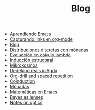 #+TITLE: Blog

- [[file:emacs-aprendiendo.org][Aprendiendo Emacs]]
- [[file:emacs-capturando-links.org][Capturando links en org-mode]]
- [[file:index.org][Blog]]
- [[file:lambda-distribuciones.org][Distribuciones discretas con mónadas]]
- [[file:lambda-evaluacion.org][Evaluación en cálculo lambda]]
- [[file:lambda-induccion.org][Inducción estructural]]
- [[file:mikrokosmos.org][Mikrokosmos]]
- [[file:dedekindreals.org][Dedekind reals in Agda]]
- [[file:orgdrill-spacedrepetition.org][Org-drill and spaced repetition]]
- [[file:coinduction.org][Coinduction]]
- [[file:monadas.org][Mónadas]]
- [[file:matematicas-emacs.org][Matemáticas en Emacs]]
- [[file:bayes-as-lenses.org][Bayes as lenses]]
- [[file:notes-optics.org][Notes on optics]]
